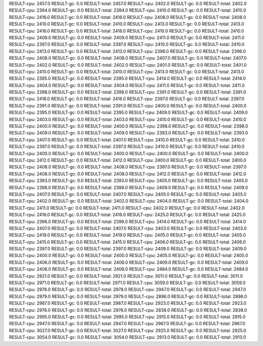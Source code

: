 RESULT-cpu: 2457.0
RESULT-gc: 0.0
RESULT-total: 2457.0
RESULT-cpu: 2402.0
RESULT-gc: 0.0
RESULT-total: 2402.0
RESULT-cpu: 2394.0
RESULT-gc: 0.0
RESULT-total: 2394.0
RESULT-cpu: 2410.0
RESULT-gc: 0.0
RESULT-total: 2410.0
RESULT-cpu: 2416.0
RESULT-gc: 0.0
RESULT-total: 2416.0
RESULT-cpu: 2408.0
RESULT-gc: 0.0
RESULT-total: 2408.0
RESULT-cpu: 2410.0
RESULT-gc: 0.0
RESULT-total: 2410.0
RESULT-cpu: 2413.0
RESULT-gc: 0.0
RESULT-total: 2413.0
RESULT-cpu: 2416.0
RESULT-gc: 0.0
RESULT-total: 2416.0
RESULT-cpu: 2410.0
RESULT-gc: 0.0
RESULT-total: 2410.0
RESULT-cpu: 2409.0
RESULT-gc: 0.0
RESULT-total: 2409.0
RESULT-cpu: 2411.0
RESULT-gc: 0.0
RESULT-total: 2411.0
RESULT-cpu: 2397.0
RESULT-gc: 0.0
RESULT-total: 2397.0
RESULT-cpu: 2410.0
RESULT-gc: 0.0
RESULT-total: 2410.0
RESULT-cpu: 2413.0
RESULT-gc: 0.0
RESULT-total: 2413.0
RESULT-cpu: 2396.0
RESULT-gc: 0.0
RESULT-total: 2396.0
RESULT-cpu: 2408.0
RESULT-gc: 0.0
RESULT-total: 2408.0
RESULT-cpu: 2407.0
RESULT-gc: 0.0
RESULT-total: 2407.0
RESULT-cpu: 2402.0
RESULT-gc: 0.0
RESULT-total: 2402.0
RESULT-cpu: 2401.0
RESULT-gc: 0.0
RESULT-total: 2401.0
RESULT-cpu: 2410.0
RESULT-gc: 0.0
RESULT-total: 2410.0
RESULT-cpu: 2413.0
RESULT-gc: 0.0
RESULT-total: 2413.0
RESULT-cpu: 2395.0
RESULT-gc: 0.0
RESULT-total: 2395.0
RESULT-cpu: 2414.0
RESULT-gc: 0.0
RESULT-total: 2414.0
RESULT-cpu: 2404.0
RESULT-gc: 0.0
RESULT-total: 2404.0
RESULT-cpu: 2411.0
RESULT-gc: 0.0
RESULT-total: 2411.0
RESULT-cpu: 2398.0
RESULT-gc: 0.0
RESULT-total: 2398.0
RESULT-cpu: 2391.0
RESULT-gc: 0.0
RESULT-total: 2391.0
RESULT-cpu: 2416.0
RESULT-gc: 0.0
RESULT-total: 2416.0
RESULT-cpu: 2397.0
RESULT-gc: 0.0
RESULT-total: 2397.0
RESULT-cpu: 2391.0
RESULT-gc: 0.0
RESULT-total: 2391.0
RESULT-cpu: 2400.0
RESULT-gc: 0.0
RESULT-total: 2400.0
RESULT-cpu: 2395.0
RESULT-gc: 0.0
RESULT-total: 2395.0
RESULT-cpu: 2409.0
RESULT-gc: 0.0
RESULT-total: 2409.0
RESULT-cpu: 2403.0
RESULT-gc: 0.0
RESULT-total: 2403.0
RESULT-cpu: 2410.0
RESULT-gc: 0.0
RESULT-total: 2410.0
RESULT-cpu: 2400.0
RESULT-gc: 0.0
RESULT-total: 2400.0
RESULT-cpu: 2398.0
RESULT-gc: 0.0
RESULT-total: 2398.0
RESULT-cpu: 2409.0
RESULT-gc: 0.0
RESULT-total: 2409.0
RESULT-cpu: 2393.0
RESULT-gc: 0.0
RESULT-total: 2393.0
RESULT-cpu: 2407.0
RESULT-gc: 0.0
RESULT-total: 2407.0
RESULT-cpu: 2410.0
RESULT-gc: 0.0
RESULT-total: 2410.0
RESULT-cpu: 2397.0
RESULT-gc: 0.0
RESULT-total: 2397.0
RESULT-cpu: 2410.0
RESULT-gc: 0.0
RESULT-total: 2410.0
RESULT-cpu: 2400.0
RESULT-gc: 0.0
RESULT-total: 2400.0
RESULT-cpu: 2400.0
RESULT-gc: 0.0
RESULT-total: 2400.0
RESULT-cpu: 2412.0
RESULT-gc: 0.0
RESULT-total: 2412.0
RESULT-cpu: 2400.0
RESULT-gc: 0.0
RESULT-total: 2400.0
RESULT-cpu: 2408.0
RESULT-gc: 0.0
RESULT-total: 2408.0
RESULT-cpu: 2397.0
RESULT-gc: 0.0
RESULT-total: 2397.0
RESULT-cpu: 2408.0
RESULT-gc: 0.0
RESULT-total: 2408.0
RESULT-cpu: 2412.0
RESULT-gc: 0.0
RESULT-total: 2412.0
RESULT-cpu: 2393.0
RESULT-gc: 0.0
RESULT-total: 2393.0
RESULT-cpu: 2405.0
RESULT-gc: 0.0
RESULT-total: 2405.0
RESULT-cpu: 2398.0
RESULT-gc: 0.0
RESULT-total: 2398.0
RESULT-cpu: 2409.0
RESULT-gc: 0.0
RESULT-total: 2409.0
RESULT-cpu: 2407.0
RESULT-gc: 0.0
RESULT-total: 2407.0
RESULT-cpu: 2405.0
RESULT-gc: 0.0
RESULT-total: 2405.0
RESULT-cpu: 2402.0
RESULT-gc: 0.0
RESULT-total: 2402.0
RESULT-cpu: 2404.0
RESULT-gc: 0.0
RESULT-total: 2404.0
RESULT-cpu: 2411.0
RESULT-gc: 0.0
RESULT-total: 2411.0
RESULT-cpu: 2402.0
RESULT-gc: 0.0
RESULT-total: 2402.0
RESULT-cpu: 2416.0
RESULT-gc: 0.0
RESULT-total: 2416.0
RESULT-cpu: 2425.0
RESULT-gc: 0.0
RESULT-total: 2425.0
RESULT-cpu: 2396.0
RESULT-gc: 0.0
RESULT-total: 2396.0
RESULT-cpu: 2414.0
RESULT-gc: 0.0
RESULT-total: 2414.0
RESULT-cpu: 2407.0
RESULT-gc: 0.0
RESULT-total: 2407.0
RESULT-cpu: 2403.0
RESULT-gc: 0.0
RESULT-total: 2403.0
RESULT-cpu: 2419.0
RESULT-gc: 0.0
RESULT-total: 2419.0
RESULT-cpu: 2405.0
RESULT-gc: 0.0
RESULT-total: 2405.0
RESULT-cpu: 2415.0
RESULT-gc: 0.0
RESULT-total: 2415.0
RESULT-cpu: 2406.0
RESULT-gc: 0.0
RESULT-total: 2406.0
RESULT-cpu: 2397.0
RESULT-gc: 0.0
RESULT-total: 2397.0
RESULT-cpu: 2409.0
RESULT-gc: 0.0
RESULT-total: 2409.0
RESULT-cpu: 2400.0
RESULT-gc: 0.0
RESULT-total: 2400.0
RESULT-cpu: 2405.0
RESULT-gc: 0.0
RESULT-total: 2405.0
RESULT-cpu: 2406.0
RESULT-gc: 0.0
RESULT-total: 2406.0
RESULT-cpu: 2409.0
RESULT-gc: 0.0
RESULT-total: 2409.0
RESULT-cpu: 2406.0
RESULT-gc: 0.0
RESULT-total: 2406.0
RESULT-cpu: 2484.0
RESULT-gc: 0.0
RESULT-total: 2484.0
RESULT-cpu: 2921.0
RESULT-gc: 0.0
RESULT-total: 2921.0
RESULT-cpu: 3011.0
RESULT-gc: 0.0
RESULT-total: 3011.0
RESULT-cpu: 2971.0
RESULT-gc: 0.0
RESULT-total: 2971.0
RESULT-cpu: 3059.0
RESULT-gc: 0.0
RESULT-total: 3059.0
RESULT-cpu: 2978.0
RESULT-gc: 0.0
RESULT-total: 2978.0
RESULT-cpu: 2947.0
RESULT-gc: 0.0
RESULT-total: 2947.0
RESULT-cpu: 2979.0
RESULT-gc: 0.0
RESULT-total: 2979.0
RESULT-cpu: 2896.0
RESULT-gc: 0.0
RESULT-total: 2896.0
RESULT-cpu: 2987.0
RESULT-gc: 0.0
RESULT-total: 2987.0
RESULT-cpu: 2923.0
RESULT-gc: 0.0
RESULT-total: 2923.0
RESULT-cpu: 2976.0
RESULT-gc: 0.0
RESULT-total: 2976.0
RESULT-cpu: 2838.0
RESULT-gc: 0.0
RESULT-total: 2838.0
RESULT-cpu: 2995.0
RESULT-gc: 0.0
RESULT-total: 2995.0
RESULT-cpu: 2915.0
RESULT-gc: 0.0
RESULT-total: 2915.0
RESULT-cpu: 2947.0
RESULT-gc: 0.0
RESULT-total: 2947.0
RESULT-cpu: 2967.0
RESULT-gc: 0.0
RESULT-total: 2967.0
RESULT-cpu: 3027.0
RESULT-gc: 0.0
RESULT-total: 3027.0
RESULT-cpu: 2925.0
RESULT-gc: 0.0
RESULT-total: 2925.0
RESULT-cpu: 3054.0
RESULT-gc: 0.0
RESULT-total: 3054.0
RESULT-cpu: 2913.0
RESULT-gc: 0.0
RESULT-total: 2913.0
